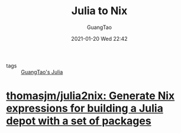 #+TITLE: Julia to Nix
#+AUTHOR: GuangTao
#+EMAIL: gtrunsec@hardenedlinux.org
#+DATE: 2021-01-20 Wed 22:42


#+OPTIONS:   H:3 num:t toc:t \n:nil @:t ::t |:t ^:nil -:t f:t *:t <:t

- tags :: [[file:../programming/guangtao_julia.org][GuangTao's Julia]]

* [[https://github.com/thomasjm/julia2nix][thomasjm/julia2nix: Generate Nix expressions for building a Julia depot with a set of packages]]
